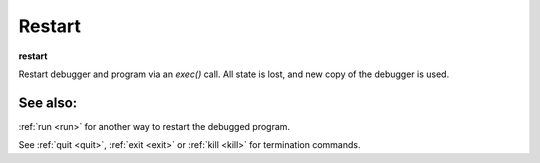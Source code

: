 .. _restart:

Restart
-------
**restart**

Restart debugger and program via an *exec()* call. All state is lost,
and new copy of the debugger is used.

See also:
+++++++++

:ref:`run <run>` for another way to restart the debugged program.

See :ref:`quit <quit>`, :ref:`exit <exit>` or :ref:`kill <kill>` for
termination commands.
